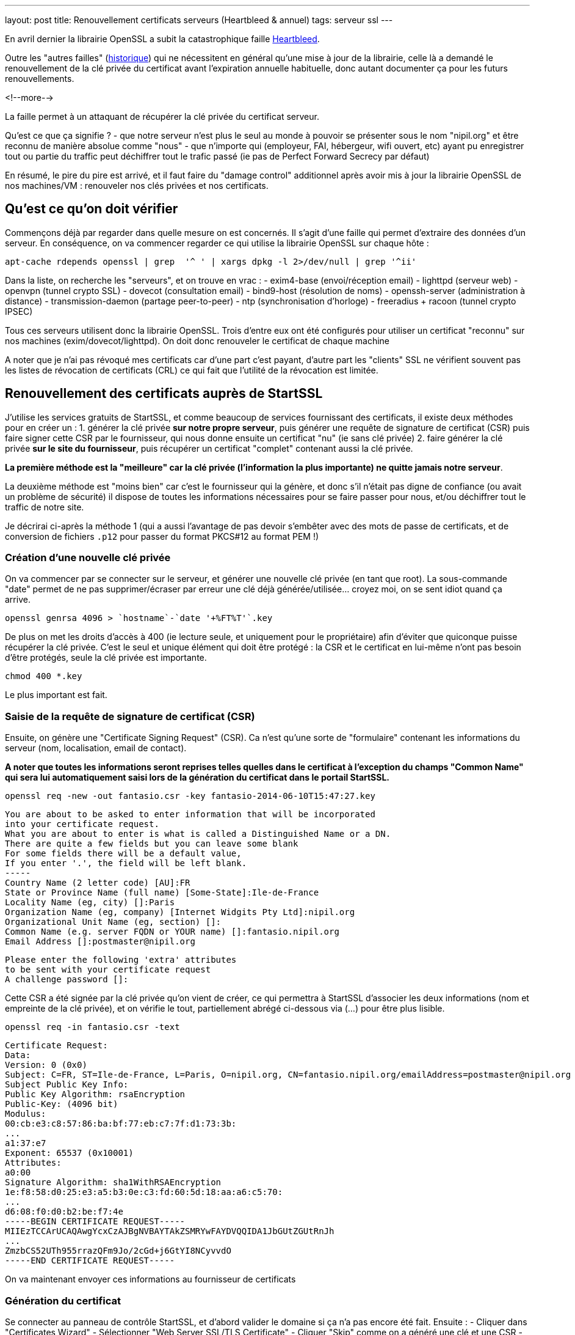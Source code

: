 ---
layout: post
title: Renouvellement certificats serveurs (Heartbleed & annuel)
tags: serveur ssl
---

En avril dernier la librairie OpenSSL a subit la catastrophique faille link:http://heartbleed.com[Heartbleed].

Outre les "autres failles" (link:https://www.openssl.org/news/vulnerabilities.html[historique]) qui ne nécessitent en général qu'une mise à jour de la librairie, celle là a demandé le renouvellement de la clé privée du certificat avant l'expiration annuelle habituelle, donc autant documenter ça pour les futurs renouvellements.

<!--more-->

La faille permet à un attaquant de récupérer la clé privée du certificat serveur.

Qu'est ce que ça signifie ?
- que notre serveur n'est plus le seul au monde à pouvoir se présenter sous le nom "nipil.org" et être reconnu de manière absolue comme "nous"
- que n'importe qui (employeur, FAI, hébergeur, wifi ouvert, etc) ayant pu enregistrer tout ou partie du traffic peut déchiffrer tout le trafic passé (ie pas de Perfect Forward Secrecy par défaut)

En résumé, le pire du pire est arrivé, et il faut faire du "damage control" additionnel après avoir mis à jour la librairie OpenSSL de nos machines/VM : renouveler nos clés privées et nos certificats.

== Qu'est ce qu'on doit vérifier

Commençons déjà par regarder dans quelle mesure on est concernés. Il s'agit d'une faille qui permet d'extraire des données d'un serveur. En conséquence, on va commencer regarder ce qui utilise la librairie OpenSSL sur chaque hôte :

	apt-cache rdepends openssl | grep  '^ ' | xargs dpkg -l 2>/dev/null | grep '^ii'

Dans la liste, on recherche les "serveurs", et on trouve en vrac :
- exim4-base (envoi/réception email)
- lighttpd (serveur web)
- openvpn (tunnel crypto SSL)
- dovecot (consultation email)
- bind9-host (résolution de noms)
- openssh-server (administration à distance)
- transmission-daemon (partage peer-to-peer)
- ntp (synchronisation d'horloge)
- freeradius + racoon (tunnel crypto IPSEC)

Tous ces serveurs utilisent donc la librairie OpenSSL. Trois d'entre eux ont été configurés pour utiliser un certificat "reconnu" sur nos machines (exim/dovecot/lighttpd). On doit donc renouveler le certificat de chaque machine

A noter que je n'ai pas révoqué mes certificats car d'une part c'est payant, d'autre part les "clients" SSL ne vérifient souvent pas les listes de révocation de certificats (CRL) ce qui fait que l'utilité de la révocation est limitée.

== Renouvellement des certificats auprès de StartSSL

J'utilise les services gratuits de StartSSL, et comme beaucoup de services fournissant des certificats, il existe deux méthodes pour en créer un :
1. générer la clé privée *sur notre propre serveur*, puis générer une requête de signature de certificat (CSR) puis faire signer cette CSR par le fournisseur, qui nous donne ensuite un certificat "nu" (ie sans clé privée)
2. faire générer la clé privée *sur le site du fournisseur*, puis récupérer un certificat "complet" contenant aussi la clé privée.

*La première méthode est la "meilleure" car la clé privée (l'information la plus importante) ne quitte jamais notre serveur*.

La deuxième méthode est "moins bien" car c'est le fournisseur qui la génère, et donc s'il n'était pas digne de confiance (ou avait un problème de sécurité) il dispose de toutes les informations nécessaires pour se faire passer pour nous, et/ou déchiffrer tout le traffic de notre site.

Je décrirai ci-après la méthode 1 (qui a aussi l'avantage de pas devoir s'embêter avec des mots de passe de certificats, et de conversion de fichiers `.p12` pour passer du format PKCS#12 au format PEM !)

=== Création d'une nouvelle clé privée

On va commencer par se connecter sur le serveur, et générer une nouvelle clé privée (en tant que root). La sous-commande "date" permet de ne pas supprimer/écraser par erreur une clé déjà générée/utilisée... croyez moi, on se sent idiot quand ça arrive.

	openssl genrsa 4096 > `hostname`-`date '+%FT%T'`.key

De plus on met les droits d'accès à 400 (ie lecture seule, et uniquement pour le propriétaire) afin d'éviter que quiconque puisse récupérer la clé privée. C'est le seul et unique élément qui doit être protégé : la CSR et le certificat en lui-même n'ont pas besoin d'être protégés, seule la clé privée est importante.

	chmod 400 *.key

Le plus important est fait.

=== Saisie de la requête de signature de certificat (CSR)

Ensuite, on génère une "Certificate Signing Request" (CSR). Ca n'est qu'une sorte de "formulaire" contenant les informations du serveur (nom, localisation, email de contact).

*A noter que toutes les informations seront reprises telles quelles dans le certificat à l'exception du champs "Common Name" qui sera lui automatiquement saisi lors de la génération du certificat dans le portail StartSSL.*

	openssl req -new -out fantasio.csr -key fantasio-2014-06-10T15:47:27.key

	You are about to be asked to enter information that will be incorporated
	into your certificate request.
	What you are about to enter is what is called a Distinguished Name or a DN.
	There are quite a few fields but you can leave some blank
	For some fields there will be a default value,
	If you enter '.', the field will be left blank.
	-----
	Country Name (2 letter code) [AU]:FR
	State or Province Name (full name) [Some-State]:Ile-de-France
	Locality Name (eg, city) []:Paris
	Organization Name (eg, company) [Internet Widgits Pty Ltd]:nipil.org
	Organizational Unit Name (eg, section) []:
	Common Name (e.g. server FQDN or YOUR name) []:fantasio.nipil.org
	Email Address []:postmaster@nipil.org

	Please enter the following 'extra' attributes
	to be sent with your certificate request
	A challenge password []:

Cette CSR a été signée par la clé privée qu'on vient de créer, ce qui permettra à StartSSL d'associer les deux informations (nom et empreinte de la clé privée), et on vérifie le tout, partiellement abrégé ci-dessous via (...) pour être plus lisible.

	openssl req -in fantasio.csr -text

	Certificate Request:
	Data:
	Version: 0 (0x0)
	Subject: C=FR, ST=Ile-de-France, L=Paris, O=nipil.org, CN=fantasio.nipil.org/emailAddress=postmaster@nipil.org
	Subject Public Key Info:
	Public Key Algorithm: rsaEncryption
	Public-Key: (4096 bit)
	Modulus:
	00:cb:e3:c8:57:86:ba:bf:77:eb:c7:7f:d1:73:3b:
	...
	a1:37:e7
	Exponent: 65537 (0x10001)
	Attributes:
	a0:00
	Signature Algorithm: sha1WithRSAEncryption
	1e:f8:58:d0:25:e3:a5:b3:0e:c3:fd:60:5d:18:aa:a6:c5:70:
	...
	d6:08:f0:d0:b2:be:f7:4e
	-----BEGIN CERTIFICATE REQUEST-----
	MIIEzTCCArUCAQAwgYcxCzAJBgNVBAYTAkZSMRYwFAYDVQQIDA1JbGUtZGUtRnJh
	...
	ZmzbCS52UTh955rrazQFm9Jo/2cGd+j6GtYI8NCyvvdO
	-----END CERTIFICATE REQUEST-----

On va maintenant envoyer ces informations au fournisseur de certificats

=== Génération du certificat

Se connecter au panneau de contrôle StartSSL, et d'abord valider le domaine si ça n'a pas encore été fait. Ensuite :
- Cliquer dans "Certificates Wizard"
- Sélectionner "Web Server SSL/TLS Certificate"
- Cliquer "Skip" comme on a généré une clé et une CSR
- copier-coller le bloc de texte de la CSR (de *begin certificate request* à *end certificate request* inclus)
- si pas de message d'erreur, alors on continue
- sélectionner le domaine du certificat (pour moi, nipil.org) puis "continue"
- entrer le nom de l'hôte du serveur (par exemple fantasio.nipil.org)
- vérifier les information, et confirmer
- copier-coller le bloc de texte (de *begin certificate* à *end certificate* inclus) dans un fichier `fantasio.crt` sur notre serveur

Consulter les informations du certificat généré par StartSSL

	openssl x509 -in fantasio.crt -text

Les informations *vitales pour nous* qu'il faut vérifier sont les éléments **Subject: ... CN=** (et au besoin aussi "*X509v3 Subject Alternative Name*") qui indiquent pour quel noms de domaine ce certificat est valide, et **Validity Not After** qui indique l'échéance pour le prochain renouvellement.

Ci après un exemple du résultat de la commande

	Certificate:
	Data:
	Version: 3 (0x2)
	Serial Number: 1113232 (0x10fc90)
	Signature Algorithm: sha1WithRSAEncryption
	Issuer: C=IL, O=StartCom Ltd., OU=Secure Digital Certificate Signing, CN=StartCom Class 1 Primary Intermediate Server CA
	Validity
	Not Before: Jun 10 07:03:57 2014 GMT
	Not After : Jun 10 15:28:40 2015 GMT
	Subject: description=9E4u3BO3el0ze7H0, C=FR, CN=fantasio.nipil.org/emailAddress=postmaster@nipil.org
	Subject Public Key Info:
	Public Key Algorithm: rsaEncryption
	Public-Key: (4096 bit)
	Modulus:
	00:c8:44:71:4c:1c:d4:a3:c1:81:ba:38:dc:a1:17:
	...
	34:97:7b
	Exponent: 65537 (0x10001)
	X509v3 extensions:
	X509v3 Basic Constraints:
	CA:FALSE
	X509v3 Key Usage:
	Digital Signature, Key Encipherment, Key Agreement
	X509v3 Extended Key Usage:
	TLS Web Server Authentication
	X509v3 Subject Key Identifier:
	E7:D3:28:C7:84:E8:37:5A:7D:14:D1:4B:71:1F:CA:D9:7E:F8:D7:6D
	X509v3 Authority Key Identifier:
	keyid:EB:42:34:D0:98:B0:AB:9F:F4:1B:6B:08:F7:CC:64:2E:EF:0E:2C:45

	X509v3 Subject Alternative Name:
	DNS:fantasio.nipil.org, DNS:nipil.org
	X509v3 Certificate Policies:
	Policy: 2.23.140.1.2.1
	Policy: 1.3.6.1.4.1.23223.1.2.3
	CPS: http://www.startssl.com/policy.pdf
	User Notice:
	Organization: StartCom Certification Authority
	Number: 1
	Explicit Text: This certificate was issued according to the Class 1 Validation requirements of the StartCom CA policy, reliance only for the intended purpose in compliance of the relying party obligations.

	X509v3 CRL Distribution Points:

	Full Name:
	URI:http://crl.startssl.com/crt1-crl.crl

	Authority Information Access:
	OCSP - URI:http://ocsp.startssl.com/sub/class1/server/ca
	CA Issuers - URI:http://aia.startssl.com/certs/sub.class1.server.ca.crt

	X509v3 Issuer Alternative Name:
	URI:http://www.startssl.com/
	Signature Algorithm: sha1WithRSAEncryption
	55:48:c6:19:42:dc:fb:ef:a2:a4:e7:17:e5:ba:ba:4a:dc:86:
	...
	f8:79:51:4b
	-----BEGIN CERTIFICATE-----
	MIIHUDCCBjigAwIBAgIDEPyQMA0GCSqGSIb3DQEBBQUAMIGMMQswCQYDVQQGEwJJ
	...
	+HlRSw=
	-----END CERTIFICATE-----

A partir de maintenant, la CSR ne sert plus à rien, **mais** on l'archivera néamoins afin d'avoir sous la main les informations pour le prochain renouvellement au cas ou. Seul la clé `.key` et le certificat `.crt` seront utiles par la suite.

A noter que j'ai utilisé diverses extensions : le fichier clé en `.key` et le fichier certificat en `.crt`, mais on voit souvent dans les fichiers de configuration l'extension `.pem` : ça n'a pas d'importance réelle, car le **contenu** des fichiers key/crt sont *au format PEM* et c'est tout ce qui importe. On pourrait tout aussi bien utiliser l'extension `.pem` pour les deux fichiers, et différentier le contenu grâce aux en-têtes/fin-de-bloc du contenu (soit "certificate" soit "private key"). Chacun son truc !

J'ai pris l'habitude de stocker les certificats et les clés privées dans le répertoire `/root/certs`. Comme ça, même en cas de mauvaise manipulation dans le dossier de configuration du daemon, les informations sont toujours disponibles. Et logiquement, j'utilise des liens symboliques vers la clé privée afin qu'elle ne soit pas "disponible" en de multiples endroits pour limiter les éventuelles erreurs de droits d'accès. A nouveau, chacun sa méthode.

On termine en récupérant les certificats intermédiaires et racines utilisés par la chaine de certification StartSSL, car il faut toujours fournir une chaine de validation complète au client qui se connecte à notre serveur :

	cd /root/certs
	wget https://www.startssl.com/certs/sub.class1.server.ca.pem
	wget https://www.startssl.com/certs/ca.pem

On est maintenant prêts à mettre en place les certificats.

== Mise en place des certificats pour Dovecot

Ensuite on configure place les informations au bon endroit pour Dovecot, selon la config Debian par défaut (cf `/etc/dovecot/conf.d/10-ssl.conf`)

On place les 3 certificats (serveur + AC intermédiaire + AC racine) dans un seul fichier `/etc/dovecot/dovecot.pem`

	cat /root/certs/{fantasio.crt,sub.class1.server.ca.pem,ca.pem} > /etc/dovecot/dovecot.pem

On place un lien vers la clé privée dans le sous répertoire private de dovecot

	mkdir -p /etc/dovecot/private
	chmod 500 /etc/dovecot/private
	ln -s /root/certs/fantasio-2014-06-10T15\:47\:27.key /etc/dovecot/private/dovecot.pem

On recharge la configuration de dovecot (regarder `/var/log/mail.err` en cas de besoin)

	service dovecot restart

On teste que la connexion SSL est fonctionnelle et que le certificat **et** la chaine complète est bien envoyé :

	openssl s_client -connect localhost:993

Quand il affiche `* OK ... Dovecot ready.` taper `. logout` (l'espace est important) puis entrée pour quitter proprement la connexion

Relativement au début de l'échange on devrait voir les informations suivantes :

	Certificate chain
	0 s:/description=9E4u3BO3el0ze7H0/C=FR/CN=fantasio.nipil.org/emailAddress=postmaster@nipil.org
	  i:/C=IL/O=StartCom Ltd./OU=Secure Digital Certificate Signing/CN=StartCom Class 1 Primary Intermediate Server CA
	1 s:/C=IL/O=StartCom Ltd./OU=Secure Digital Certificate Signing/CN=StartCom Class 1 Primary Intermediate Server CA
	  i:/C=IL/O=StartCom Ltd./OU=Secure Digital Certificate Signing/CN=StartCom Certification Authority
	2 s:/C=IL/O=StartCom Ltd./OU=Secure Digital Certificate Signing/CN=StartCom Certification Authority
	  i:/C=IL/O=StartCom Ltd./OU=Secure Digital Certificate Signing/CN=StartCom Certification Authority

Tout est OK, On peut continuer avec le serveur Web.

== Mise en place des certificats pour Lighttpd

On place cette fois ci seulement 2 certificats (AC intermétiaire + AC racine) dans un seul fichier `/etc/dovecot/dovecot.pem`

	cat /root/certs/{fantasio.crt,sub.class1.server.ca.pem,ca.pem} > /etc/lighttpd/authority.pem

On place un lien vers la clé privée dans le répertoire de lighttpd

	ln -s /root/certs/fantasio-2014-06-10T15\:47\:27.key /etc/lighttpd/server.pem

Si ça n'a pas déjà été fait par le passé, activer le SSL au niveau de lighttpd
- éditer le fichier `/etc/lighttpd/conf-available/10-ssl.conf`
- localiser la ligne `ssl.pemfile = "/etc/lighttpd/server.pem"`
- ajouter en dessous la ligne `ssl.ca-file = "/etc/lighttpd/authority.pem"`
- sauvegarder les modifications et quitter l'éditeur
- activer la configuration via `lighty-enable-mod ssl`

On recharge la configuration de lighttpd (`/var/log/lighttpd/error.log` en cas de besoin)

	service lighttpd restart

Pointer le navigateur vers votre site Web (en **https** bien sûr !) et vérifier qu'il n'affiche pas de d'avertissement de certificat.

== Mise en place des certificats pour Exim4

On place les 3 certificats (serveur + AC intermédiaire + AC racine) dans un seul fichier `/etc/exim4/exim.crt`

	cat /root/certs/{fantasio.crt,sub.class1.server.ca.pem,ca.pem} > /etc/exim4/exim.crt

Exceptionnelement, on va faire une copie de la clé, car Exim veut des droits d'accès spécifiques

	cp /root/certs/fantasio-2014-06-10T15\:47\:27.key /etc/exim4/exim.key
	chown root:Debian-exim /etc/exim4/exim.key
	chmod 440 /etc/exim4/exim.key

Activer le support SSL si ça n'était pas déjà fait

	echo "MAIN_TLS_ENABLE = 1" > /etc/exim4/exim4.conf.localmacros

On recharge la configuration d'Exim (`/var/log/exim4/error.log` en cas de besoin)

	service exim4 restart

Verifier qu'on accepte bien le chiffrement des emails reçus (il faut saisir les lignes ne commençant pas par un nombre)

	telnet localhost 25

	Trying ::1...
	Connected to fantasio.
	Escape character is '^]'.
	220 fantasio ESMTP Exim 4.80 Tue, 10 Jun 2014 18:47:34 +0200
	ehlo fantasio
	250-fantasio Hello fantasio [::1]
	250-SIZE 52428800
	250-8BITMIME
	250-PIPELINING
	250-STARTTLS
	250 HELP
	starttls
	220 TLS go ahead
	quit
	221 fantasio closing connection
	Connection closed by foreign host.

Comme on voit l'option `STARTTLS`, c'est que l'option SSL est bien activée. La réponse "220 TLS go ahead" veut dire que le daemon a bien réussi à lire la clé privée quand il en a eu besoin (sinon on reçoit "454 TLS currently unavailable" c'est souvent que les droits d'accès au fichier de la clé ne sont pas bons)

Maintenant, tous les relais qui voudraient nous envoyer des emails choisiront l'option s'ils la supporte (par défaut, exim chiffre les envois si le serveur distant le supporte) mais *s'il ne supporte pas le chiffrement, les emails seront malgré tout envoyés en clair*.

Il est possible de "refuser" catégoriquement la transmission en clair quand TLS n'est pas supporté, mais ça dépendra de votre contexte : refuser de recevoir des emails non chiffrés vous empêchera d'envoyer/recevoir des mails vers/depuis certaines destinations... Bref vous risquez de "perdre des mails" !

A vous de voir si ça vous convient, il n'y a malheureusement pas de solution miracle pour le chiffrement des emails.



